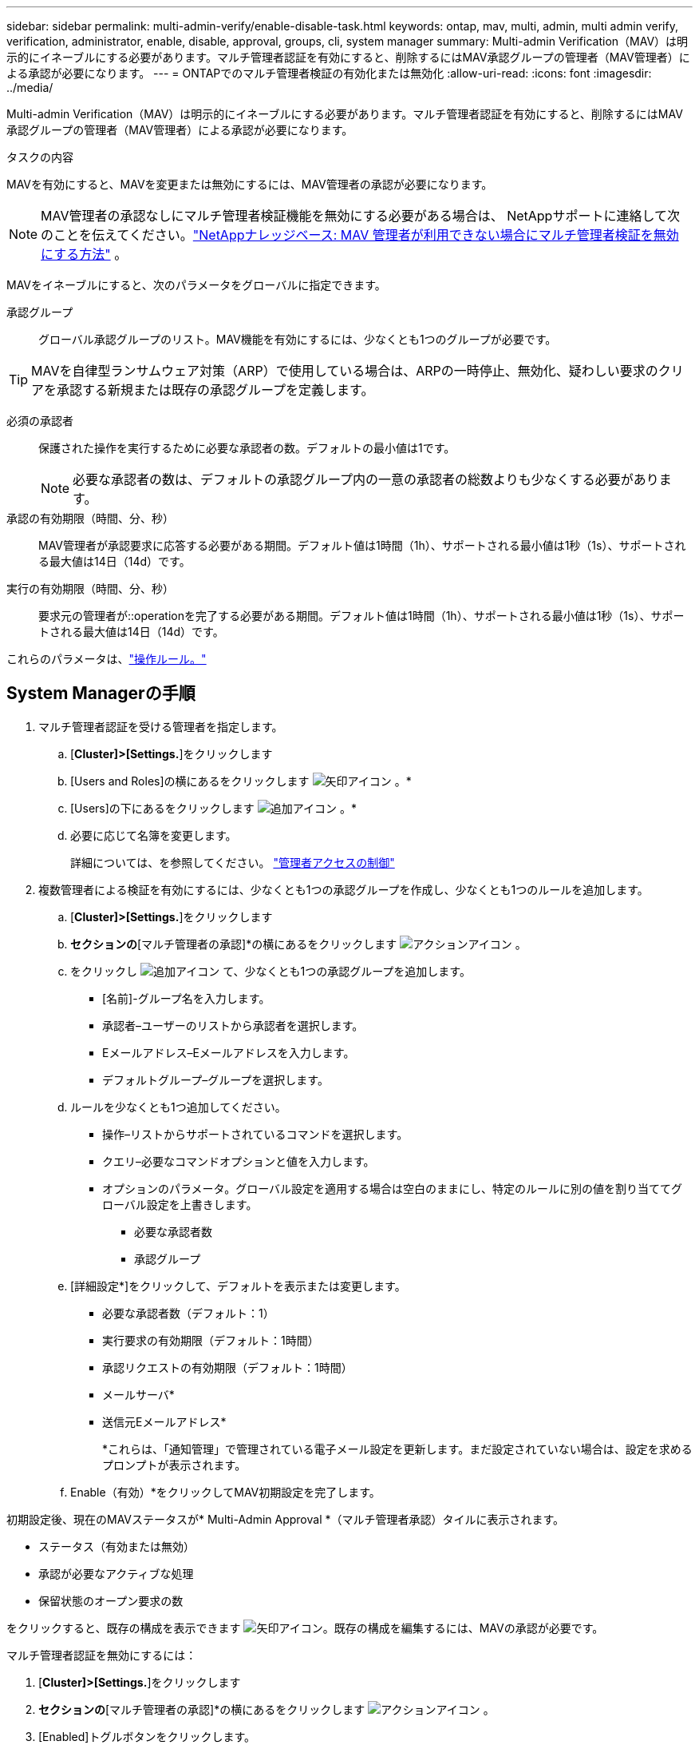---
sidebar: sidebar 
permalink: multi-admin-verify/enable-disable-task.html 
keywords: ontap, mav, multi, admin, multi admin verify, verification, administrator, enable, disable, approval, groups, cli, system manager 
summary: Multi-admin Verification（MAV）は明示的にイネーブルにする必要があります。マルチ管理者認証を有効にすると、削除するにはMAV承認グループの管理者（MAV管理者）による承認が必要になります。 
---
= ONTAPでのマルチ管理者検証の有効化または無効化
:allow-uri-read: 
:icons: font
:imagesdir: ../media/


[role="lead"]
Multi-admin Verification（MAV）は明示的にイネーブルにする必要があります。マルチ管理者認証を有効にすると、削除するにはMAV承認グループの管理者（MAV管理者）による承認が必要になります。

.タスクの内容
MAVを有効にすると、MAVを変更または無効にするには、MAV管理者の承認が必要になります。


NOTE: MAV管理者の承認なしにマルチ管理者検証機能を無効にする必要がある場合は、 NetAppサポートに連絡して次のことを伝えてください。link:https://kb.netapp.com/Advice_and_Troubleshooting/Data_Storage_Software/ONTAP_OS/How_to_disable_Multi-Admin_Verification_if_MAV_admin_is_unavailable["NetAppナレッジベース: MAV 管理者が利用できない場合にマルチ管理者検証を無効にする方法"^] 。

MAVをイネーブルにすると、次のパラメータをグローバルに指定できます。

承認グループ:: グローバル承認グループのリスト。MAV機能を有効にするには、少なくとも1つのグループが必要です。



TIP: MAVを自律型ランサムウェア対策（ARP）で使用している場合は、ARPの一時停止、無効化、疑わしい要求のクリアを承認する新規または既存の承認グループを定義します。

必須の承認者:: 保護された操作を実行するために必要な承認者の数。デフォルトの最小値は1です。
+
--

NOTE: 必要な承認者の数は、デフォルトの承認グループ内の一意の承認者の総数よりも少なくする必要があります。

--
承認の有効期限（時間、分、秒）:: MAV管理者が承認要求に応答する必要がある期間。デフォルト値は1時間（1h）、サポートされる最小値は1秒（1s）、サポートされる最大値は14日（14d）です。
実行の有効期限（時間、分、秒）:: 要求元の管理者が::operationを完了する必要がある期間。デフォルト値は1時間（1h）、サポートされる最小値は1秒（1s）、サポートされる最大値は14日（14d）です。


これらのパラメータは、link:manage-rules-task.html["操作ルール。"]



== System Managerの手順

. マルチ管理者認証を受ける管理者を指定します。
+
.. [*Cluster]>[Settings.*]をクリックします
.. [Users and Roles]の横にあるをクリックします image:icon_arrow.gif["矢印アイコン"] 。*
.. [Users]の下にあるをクリックします image:icon_add.gif["追加アイコン"] 。*
.. 必要に応じて名簿を変更します。
+
詳細については、を参照してください。 link:../task_security_administrator_access.html["管理者アクセスの制御"]



. 複数管理者による検証を有効にするには、少なくとも1つの承認グループを作成し、少なくとも1つのルールを追加します。
+
.. [*Cluster]>[Settings.*]をクリックします
.. [セキュリティ]*セクションの*[マルチ管理者の承認]*の横にあるをクリックします image:icon_gear.gif["アクションアイコン"] 。
.. をクリックし image:icon_add.gif["追加アイコン"] て、少なくとも1つの承認グループを追加します。
+
*** [名前]-グループ名を入力します。
*** 承認者–ユーザーのリストから承認者を選択します。
*** Eメールアドレス–Eメールアドレスを入力します。
*** デフォルトグループ–グループを選択します。


.. ルールを少なくとも1つ追加してください。
+
*** 操作–リストからサポートされているコマンドを選択します。
*** クエリ–必要なコマンドオプションと値を入力します。
*** オプションのパラメータ。グローバル設定を適用する場合は空白のままにし、特定のルールに別の値を割り当ててグローバル設定を上書きします。
+
**** 必要な承認者数
**** 承認グループ




.. [詳細設定*]をクリックして、デフォルトを表示または変更します。
+
*** 必要な承認者数（デフォルト：1）
*** 実行要求の有効期限（デフォルト：1時間）
*** 承認リクエストの有効期限（デフォルト：1時間）
*** メールサーバ*
*** 送信元Eメールアドレス*
+
*これらは、「通知管理」で管理されている電子メール設定を更新します。まだ設定されていない場合は、設定を求めるプロンプトが表示されます。



.. Enable（有効）*をクリックしてMAV初期設定を完了します。




初期設定後、現在のMAVステータスが* Multi-Admin Approval *（マルチ管理者承認）タイルに表示されます。

* ステータス（有効または無効）
* 承認が必要なアクティブな処理
* 保留状態のオープン要求の数


をクリックすると、既存の構成を表示できます image:icon_arrow.gif["矢印アイコン"]。既存の構成を編集するには、MAVの承認が必要です。

マルチ管理者認証を無効にするには：

. [*Cluster]>[Settings.*]をクリックします
. [セキュリティ]*セクションの*[マルチ管理者の承認]*の横にあるをクリックします image:icon_gear.gif["アクションアイコン"] 。
. [Enabled]トグルボタンをクリックします。
+
この操作を完了するにはMAVの承認が必要です。





== CLIの手順

CLIでMAV機能を有効にする前に、少なくとも1つがlink:manage-groups-task.html["MAV管理者グループ"]作成されている必要があります。

[cols="50,50"]
|===
| 実行する操作 | 入力するコマンド 


 a| 
MAV機能を有効にします
 a| 
`security multi-admin-verify modify -approval-groups _group1_[,_group2_...] [-required-approvers _nn_ ] -enabled true   [ -execution-expiry [__nn__h][__nn__m][__nn__s]]    [ -approval-expiry [__nn__h][__nn__m][__nn__s]]`

*例*：次のコマンドは、MAVを1つの承認グループ、2つの必須承認者、およびデフォルトの有効期限で有効にします。

[listing]
----
cluster-1::> security multi-admin-verify modify -approval-groups mav-grp1 -required-approvers 2 -enabled true
----
少なくとも1つ追加して初期設定を完了するlink:manage-rules-task.html["操作ルール。"]



 a| 
MAV設定の変更（MAVの承認が必要）
 a| 
`security multi-admin-verify approval-group modify [-approval-groups _group1_[,_group2_...]] [-required-approvers _nn_ ]    [ -execution-expiry [__nn__h][__nn__m][__nn__s]]    [ -approval-expiry [__nn__h][__nn__m][__nn__s]]`



 a| 
MAV機能を確認します
 a| 
`security multi-admin-verify show`

* 例： *

....
cluster-1::> security multi-admin-verify show
Is      Required  Execution Approval Approval
Enabled Approvers Expiry    Expiry   Groups
------- --------- --------- -------- ----------
true    2         1h        1h       mav-grp1
....


 a| 
MAV機能を無効にする（MAVの承認が必要）
 a| 
`security multi-admin-verify modify -enabled false`

|===
.関連情報
* link:https://docs.netapp.com/us-en/ontap-cli/search.html?q=security+multi-admin-verify["セキュリティ マルチ管理者検証"^]

